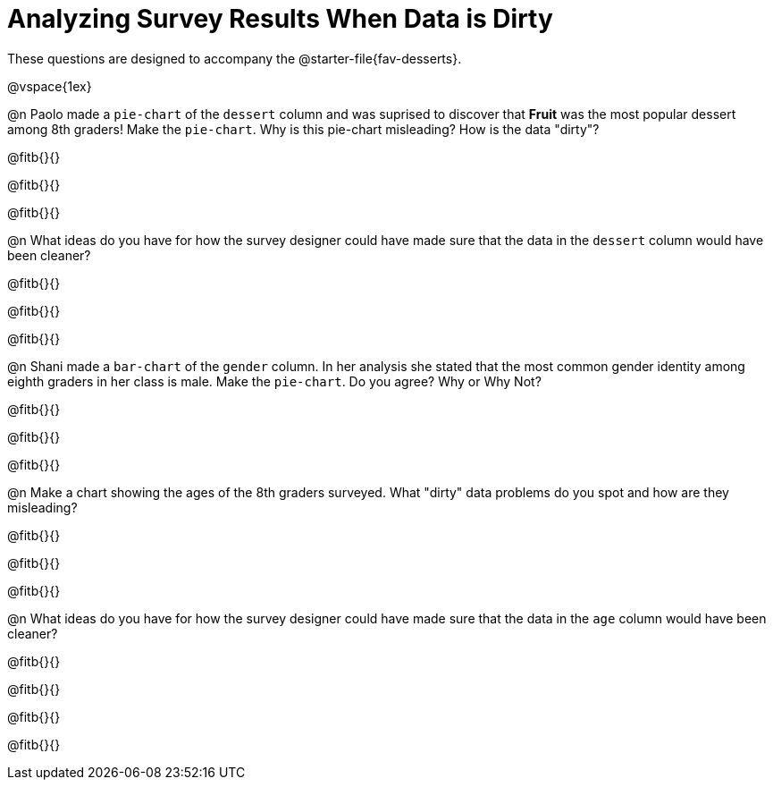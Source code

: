 = Analyzing Survey Results When Data is Dirty

These questions are designed to accompany the @starter-file{fav-desserts}.

@vspace{1ex}

@n Paolo made a `pie-chart` of the `dessert` column and was suprised to discover that *Fruit* was the most popular dessert among 8th graders! Make the `pie-chart`. Why is this pie-chart misleading? How is the data "dirty"?

@fitb{}{}

@fitb{}{}

@fitb{}{}

@n What ideas do you have for how the survey designer could have made sure that the data in the `dessert` column would have been cleaner?

@fitb{}{}

@fitb{}{}

@fitb{}{}

@n Shani made a `bar-chart` of the `gender` column. In her analysis she stated that the most common gender identity among eighth graders in her class is male. Make the `pie-chart`. Do you agree? Why or Why Not?

@fitb{}{}

@fitb{}{}

@fitb{}{}

@n Make a chart showing the ages of the 8th graders surveyed. What "dirty" data problems do you spot and how are they misleading?

@fitb{}{}

@fitb{}{}

@fitb{}{}

@n What ideas do you have for how the survey designer could have made sure that the data in the `age` column would have been cleaner?

@fitb{}{}

@fitb{}{}

@fitb{}{}

@fitb{}{}
